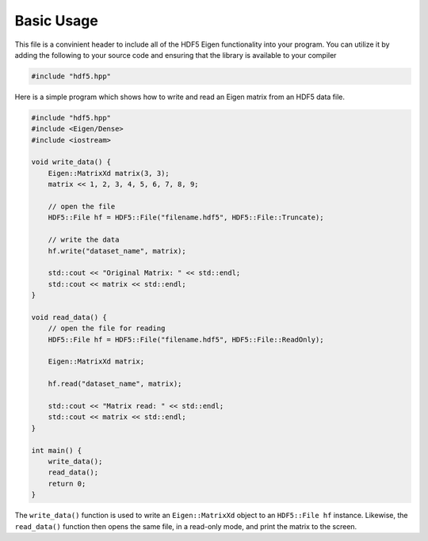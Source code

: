 Basic Usage
=========================

This file is a convinient header to include all of the HDF5 Eigen functionality into your program. 
You can utilize it by adding the following to your source code and ensuring that the library is available to your compiler

.. code-block:: cpp

    #include "hdf5.hpp"

Here is a simple program which shows how to write and read an Eigen matrix from an HDF5 data file.

.. code-block:: cpp

    #include "hdf5.hpp"
    #include <Eigen/Dense>
    #include <iostream>

    void write_data() {
        Eigen::MatrixXd matrix(3, 3);
        matrix << 1, 2, 3, 4, 5, 6, 7, 8, 9;

        // open the file 
        HDF5::File hf = HDF5::File("filename.hdf5", HDF5::File::Truncate);

        // write the data
        hf.write("dataset_name", matrix);
        
        std::cout << "Original Matrix: " << std::endl;
        std::cout << matrix << std::endl;
    }

    void read_data() {
        // open the file for reading
        HDF5::File hf = HDF5::File("filename.hdf5", HDF5::File::ReadOnly);

        Eigen::MatrixXd matrix;

        hf.read("dataset_name", matrix);
        
        std::cout << "Matrix read: " << std::endl;
        std::cout << matrix << std::endl;
    }

    int main() {
        write_data();
        read_data();
        return 0;
    }

The ``write_data()`` function is used to write an ``Eigen::MatrixXd`` object to an ``HDF5::File hf`` instance. 
Likewise, the ``read_data()`` function then opens the same file, in a read-only mode, and print the matrix to the screen.


